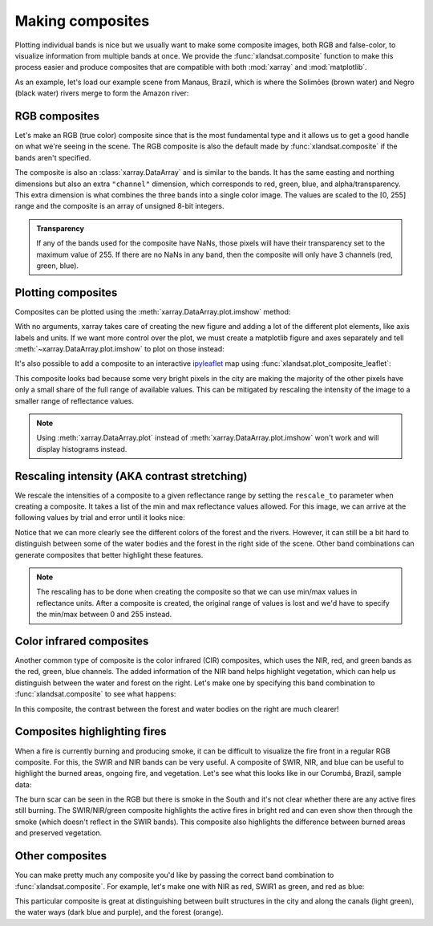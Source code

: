 .. _composites:

Making composites
=================

Plotting individual bands is nice but we usually want to make some composite
images, both RGB and false-color, to visualize information from multiple bands
at once.
We provide the :func:`xlandsat.composite` function to make this process easier
and produce composites that are compatible with both :mod:`xarray` and
:mod:`matplotlib`.

As an example, let's load our example scene from Manaus, Brazil, which is where
the Solimões (brown water) and Negro (black water) rivers merge to form the
Amazon river:

.. jupyter-execute::

    import xlandsat as xls
    import matplotlib.pyplot as plt


    path = xls.datasets.fetch_manaus()
    scene = xls.load_scene(path)
    scene


RGB composites
--------------

Let's make an RGB (true color) composite since that is the most fundamental
type and it allows us to get a good handle on what we're seeing in the scene.
The RGB composite is also the default made by :func:`xlandsat.composite` if the
bands aren't specified.

.. jupyter-execute::

    rgb = xls.composite(scene)
    rgb

The composite is also an :class:`xarray.DataArray` and is similar to the bands.
It has the same easting and northing dimensions but also an extra ``"channel"``
dimension, which corresponds to red, green, blue, and alpha/transparency. This
extra dimension is what combines the three bands into a single color image. The
values are scaled to the [0, 255] range and the composite is an array of
unsigned 8-bit integers.

.. admonition:: Transparency
    :class: note

    If any of the bands used for the composite have NaNs, those pixels will
    have their transparency set to the maximum value of 255. If there are no
    NaNs in any band, then the composite will only have 3 channels (red, green,
    blue).


Plotting composites
-------------------

Composites can be plotted using the :meth:`xarray.DataArray.plot.imshow` method:

.. jupyter-execute::

    rgb.plot.imshow()


With no arguments, xarray takes care of creating the new figure and adding a
lot of the different plot elements, like axis labels and units.
If we want more control over the plot, we must create a matplotlib figure and
axes separately and tell :meth:`~xarray.DataArray.plot.imshow` to plot on those
instead:

.. jupyter-execute::

    fig, ax = plt.subplots(1, 1, figsize=(10, 6))

    rgb.plot.imshow(ax=ax)

    # The "long_name" of the composite is the band combination
    ax.set_title(rgb.attrs["long_name"].title())

    # Make sure pixels are square when plotting to avoid distortions
    ax.set_aspect("equal")

    plt.show()

It's also possible to add a composite to an interactive `ipyleaflet
<https://ipyleaflet.readthedocs.io/en/latest/>`__ map using
:func:`xlandsat.plot_composite_leaflet`:

.. jupyter-execute::

    xls.plot_composite_leaflet(rgb)

This composite looks bad because some very bright pixels in the city are making
the majority of the other pixels have only a small share of the full range of
available values. This can be mitigated by rescaling the intensity of the image
to a smaller range of reflectance values.

.. note::

    Using :meth:`xarray.DataArray.plot` instead of
    :meth:`xarray.DataArray.plot.imshow` won't work and will display histograms
    instead.


Rescaling intensity (AKA contrast stretching)
---------------------------------------------

We rescale the intensities of a composite to a given reflectance range by
setting the ``rescale_to`` parameter when creating a composite. It takes a list
of the min and max reflectance values allowed. For this image, we can arrive at
the following values by trial and error until it looks nice:

.. jupyter-execute::

    rgb = xls.composite(scene, rescale_to=[0.01, 0.2])

    # Pretty much the same plotting code
    fig, ax = plt.subplots(1, 1, figsize=(10, 6))
    rgb.plot.imshow(ax=ax)
    ax.set_title(f"Rescaled {rgb.attrs['long_name'].title()}")
    ax.set_aspect("equal")
    plt.show()

Notice that we can more clearly see the different colors of the forest and the
rivers.
However, it can still be a bit hard to distinguish between some of the water
bodies and the forest in the right side of the scene.
Other band combinations can generate composites that better highlight these
features.

.. note::

   The rescaling has to be done when creating the composite so that we can use
   min/max values in reflectance units. After a composite is created, the
   original range of values is lost and we'd have to specify the min/max
   between 0 and 255 instead.


Color infrared composites
-------------------------

Another common type of composite is the color infrared (CIR) composites,
which uses the NIR, red, and green bands as the red, green, blue channels.
The added information of the NIR band helps highlight vegetation, which can
help us distinguish between the water and forest on the right.
Let's make one by specifying
this band combination to :func:`xlandsat.composite` to see what happens:

.. jupyter-execute::

    cir = xls.composite(
        scene, rescale_to=[0, 0.4], bands=("nir", "red", "green"),
    )

    fig, ax = plt.subplots(1, 1, figsize=(10, 6))
    cir.plot.imshow(ax=ax)
    ax.set_title(cir.attrs["long_name"].title())
    ax.set_aspect("equal")
    plt.show()

In this composite, the contrast between the forest and water bodies on the
right are much clearer!

Composites highlighting fires
-----------------------------

When a fire is currently burning and producing smoke, it can be difficult to
visualize the fire front in a regular RGB composite. For this, the SWIR and NIR
bands can be very useful. A composite of SWIR, NIR, and blue can be useful to
highlight the burned areas, ongoing fire, and vegetation.
Let's see what this looks like in our Corumbá, Brazil, sample data:

.. jupyter-execute::

    corumba = xls.load_scene(xls.datasets.fetch_corumba_after())
    corumba_rgb = xls.adjust_l1_colors(
        xls.composite(corumba, rescale_to=(0, 0.2)),
        percentile=0,
    )
    corumba_fire = xls.composite(
        corumba, rescale_to=(0, 0.4), bands=["swir1", "nir", "blue"],
    )

    fig, axes = plt.subplots(1, 2, figsize=(10, 8), layout="constrained")
    for ax, composite in zip(axes, [corumba_rgb, corumba_fire]):
        composite.plot.imshow(ax=ax)
        ax.set_title(rgb.attrs["long_name"])
        ax.set_aspect("equal")
    plt.show()

The burn scar can be seen in the RGB but there is smoke in the South and it's
not clear whether there are any active fires still burning.
The SWIR/NIR/green composite highlights the active fires in bright red and can
even show then through the smoke (which doesn't reflect in the SWIR bands).
This composite also highlights the difference between burned areas and
preserved vegetation.

Other composites
----------------

You can make pretty much any composite you'd like by passing the correct band
combination to :func:`xlandsat.composite`.
For example, let's make one with NIR as red, SWIR1 as green, and red as blue:

.. jupyter-execute::

    custom = xls.composite(
        scene, rescale_to=[0, 0.4], bands=("nir", "swir1", "red"),
    )

    fig, ax = plt.subplots(1, 1, figsize=(10, 6))
    custom.plot.imshow(ax=ax)
    ax.set_title(custom.attrs["long_name"].title())
    ax.set_aspect("equal")
    plt.show()

This particular composite is great at distinguishing between built structures
in the city and along the canals (light green), the water ways (dark blue and
purple), and the forest (orange).
